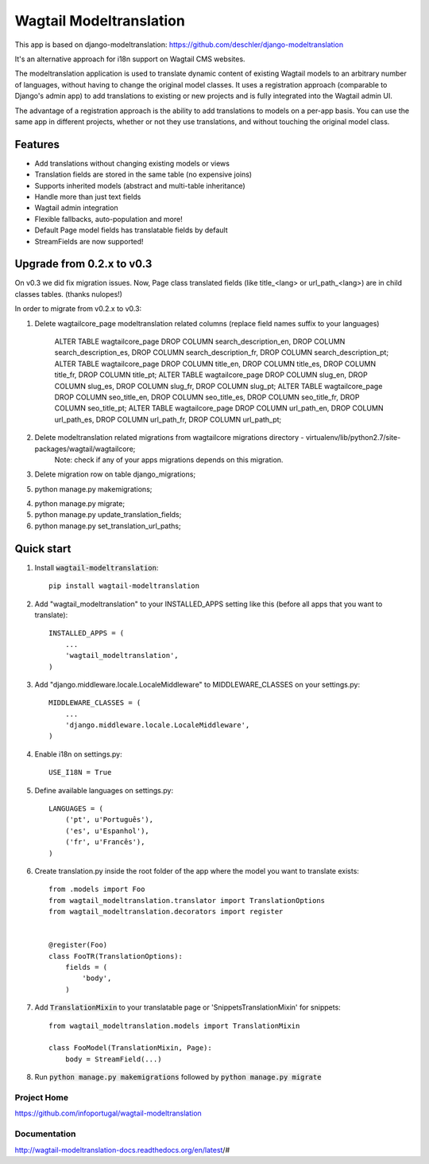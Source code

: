 ================
Wagtail Modeltranslation
================

This app is based on django-modeltranslation: https://github.com/deschler/django-modeltranslation

It's an alternative approach for i18n support on Wagtail CMS websites.

The modeltranslation application is used to translate dynamic content of
existing Wagtail models to an arbitrary number of languages, without having to
change the original model classes. It uses a registration approach (comparable
to Django's admin app) to add translations to existing or new projects and is
fully integrated into the Wagtail admin UI.

The advantage of a registration approach is the ability to add translations to
models on a per-app basis. You can use the same app in different projects,
whether or not they use translations, and without touching the original
model class.


.. image:: https://github.com/infoportugal/wagtail-modeltranslation/blob/master/screenshot.png?raw=true
    :target: https://github.com/infoportugal/wagtail-modeltranslation/blob/master/screenshot.png?raw=true


Features
========

- Add translations without changing existing models or views
- Translation fields are stored in the same table (no expensive joins)
- Supports inherited models (abstract and multi-table inheritance)
- Handle more than just text fields
- Wagtail admin integration
- Flexible fallbacks, auto-population and more!
- Default Page model fields has translatable fields by default
- StreamFields are now supported!


Upgrade from 0.2.x to v0.3
==========================
On v0.3 we did fix migration issues. Now, Page class translated fields (like title_<lang> or url_path_<lang>) are in child classes tables. (thanks nulopes!)

In order to migrate from v0.2.x to v0.3:

1. Delete wagtailcore_page modeltranslation related columns (replace field names suffix to your languages)

    ALTER TABLE wagtailcore_page DROP COLUMN search_description_en, DROP COLUMN search_description_es, DROP COLUMN search_description_fr, DROP COLUMN search_description_pt;
    ALTER TABLE wagtailcore_page DROP COLUMN title_en, DROP COLUMN title_es, DROP COLUMN title_fr, DROP COLUMN title_pt;
    ALTER TABLE wagtailcore_page DROP COLUMN slug_en, DROP COLUMN slug_es, DROP COLUMN slug_fr, DROP COLUMN slug_pt;
    ALTER TABLE wagtailcore_page DROP COLUMN seo_title_en, DROP COLUMN seo_title_es, DROP COLUMN seo_title_fr, DROP COLUMN seo_title_pt;
    ALTER TABLE wagtailcore_page DROP COLUMN url_path_en, DROP COLUMN url_path_es, DROP COLUMN url_path_fr, DROP COLUMN url_path_pt;

2. Delete modeltranslation related migrations from wagtailcore migrations directory - virtualenv/lib/python2.7/site-packages/wagtail/wagtailcore;
    Note: check if any of your apps migrations depends on this migration.

3. Delete migration row on table django_migrations;

5. python manage.py makemigrations;

4. python manage.py migrate;

5. python manage.py update_translation_fields;

6. python manage.py set_translation_url_paths;


Quick start
===========

1. Install :code:`wagtail-modeltranslation`::

    pip install wagtail-modeltranslation

2. Add "wagtail_modeltranslation" to your INSTALLED_APPS setting like this (before all apps that you want to translate)::

    INSTALLED_APPS = (
        ...
        'wagtail_modeltranslation',
    )

3. Add "django.middleware.locale.LocaleMiddleware" to MIDDLEWARE_CLASSES on your settings.py::

    MIDDLEWARE_CLASSES = (
        ...
        'django.middleware.locale.LocaleMiddleware',
    )

4. Enable i18n on settings.py::

    USE_I18N = True

5. Define available languages on settings.py::

    LANGUAGES = (
        ('pt', u'Português'),
        ('es', u'Espanhol'),
        ('fr', u'Francês'),
    )

6. Create translation.py inside the root folder of the app where the model you want to translate exists::

    from .models import Foo
    from wagtail_modeltranslation.translator import TranslationOptions
    from wagtail_modeltranslation.decorators import register


    @register(Foo)
    class FooTR(TranslationOptions):
        fields = (
            'body',
        )

7. Add :code:`TranslationMixin` to your translatable page or 'SnippetsTranslationMixin' for snippets::

    from wagtail_modeltranslation.models import TranslationMixin

    class FooModel(TranslationMixin, Page):
        body = StreamField(...)

8. Run :code:`python manage.py makemigrations` followed by :code:`python manage.py migrate`


Project Home
------------
https://github.com/infoportugal/wagtail-modeltranslation

Documentation
-------------
http://wagtail-modeltranslation-docs.readthedocs.org/en/latest/#
